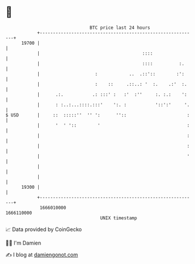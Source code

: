 * 👋

#+begin_example
                                   BTC price last 24 hours                    
               +------------------------------------------------------------+ 
         19700 |                                                            | 
               |                                       ::::                 | 
               |                                       ::::          :.     | 
               |                     :            ..  .::'::        :':     | 
               |                     :    ::     .::..: '  :.    .:'  :.    | 
               |      .:.           .: :::' :   :'  :''     :. :.:    ':    | 
               |      : :..:...::::.:::'    ':. :           '::':'     '.   | 
   $ USD       |     ::  :::::''  '' ':      ''::                       :   | 
               |      '  ' '::        '                                 :   | 
               |                                                        :   | 
               |                                                        :   | 
               |                                                        '   | 
               |                                                            | 
               |                                                            | 
         19300 |                                                            | 
               +------------------------------------------------------------+ 
                1666010000                                        1666110000  
                                       UNIX timestamp                         
#+end_example
📈 Data provided by CoinGecko

🧑‍💻 I'm Damien

✍️ I blog at [[https://www.damiengonot.com][damiengonot.com]]
